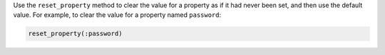 .. The contents of this file may be included in multiple topics (using the includes directive).
.. The contents of this file should be modified in a way that preserves its ability to appear in multiple topics.


Use the ``reset_property`` method to clear the value for a property as if it had never been set, and then use the default value. For example, to clear the value for a property named ``password``:

.. code-block:: ruby

   reset_property(:password)
